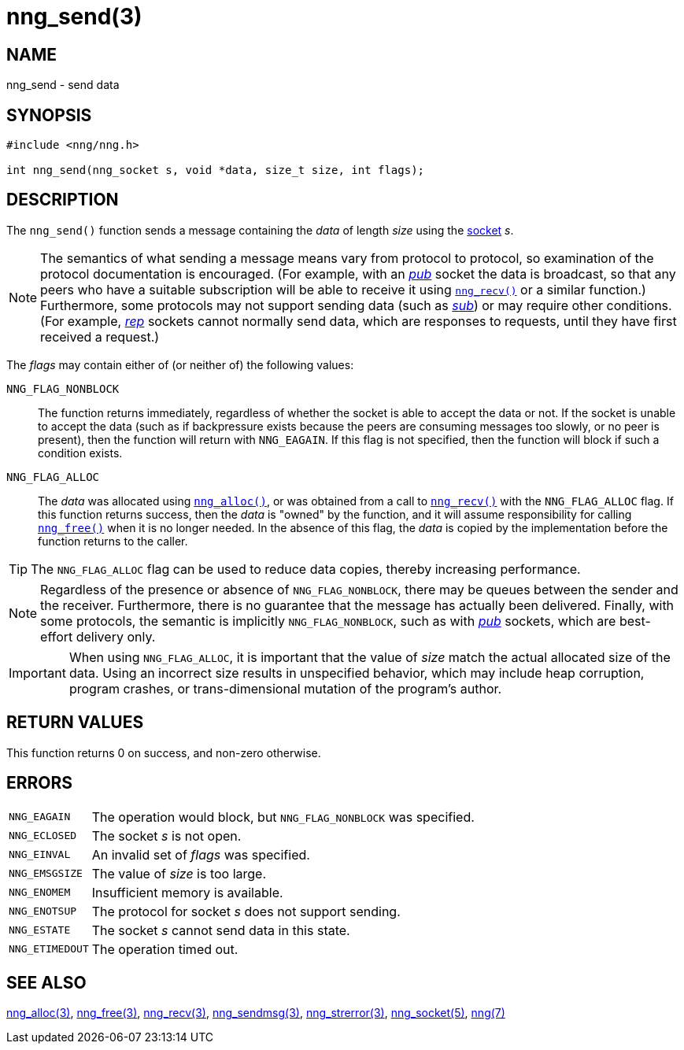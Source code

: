 = nng_send(3)
//
// Copyright 2018 Staysail Systems, Inc. <info@staysail.tech>
// Copyright 2018 Capitar IT Group BV <info@capitar.com>
//
// This document is supplied under the terms of the MIT License, a
// copy of which should be located in the distribution where this
// file was obtained (LICENSE.txt).  A copy of the license may also be
// found online at https://opensource.org/licenses/MIT.
//

== NAME

nng_send - send data

== SYNOPSIS

[source, c]
----
#include <nng/nng.h>

int nng_send(nng_socket s, void *data, size_t size, int flags);
----

== DESCRIPTION

The `nng_send()` function sends a message containing the _data_ of
length _size_ using the xref:nng_socket.5.adoc[socket] _s_.

NOTE: The semantics of what sending a message means vary from protocol to
protocol, so examination of the protocol documentation is encouraged.
(For example, with an xref:nng_pub.7.adoc[_pub_] socket the data is broadcast, so that
any peers who have a suitable subscription will be able to receive it using
xref:nng_recv.3.adoc[`nng_recv()`] or a similar function.)
Furthermore, some protocols may not support sending data (such as
xref:nng_sub.7.adoc[_sub_]) or may require other conditions.
(For example, xref:nng_rep.7.adoc[_rep_] sockets cannot normally send data,
which are responses to requests, until they have first received a request.)

The _flags_ may contain either of (or neither of) the following values:

`NNG_FLAG_NONBLOCK`::
    The function returns immediately, regardless of whether
    the socket is able to accept the data or not.  If the socket is unable
    to accept the data (such as if backpressure exists because the peers
    are consuming messages too slowly, or no peer is present), then the
    function will return with `NNG_EAGAIN`.  If this flag is not specified,
    then the function will block if such a condition exists.

`NNG_FLAG_ALLOC`::
    The _data_ was allocated using xref:nng_alloc.3.adoc[`nng_alloc()`], or was
    obtained from a call to xref:nng_recv.3.adoc[`nng_recv()`] with
    the `NNG_FLAG_ALLOC` flag.
    If this function returns success, then the _data_ is "owned" by the
    function, and it will assume responsibility for calling
    xref:nng_free.3.adoc[`nng_free()`] when it is no longer needed.
    In the absence of this flag, the _data_ is copied by the implementation
    before the function returns to the caller.

TIP: The `NNG_FLAG_ALLOC` flag can be used to reduce data copies, thereby
increasing performance.

NOTE: Regardless of the presence or absence of `NNG_FLAG_NONBLOCK`, there may
be queues between the sender and the receiver.
Furthermore, there is no guarantee that the message has actually been delivered.
Finally, with some protocols, the semantic is implicitly `NNG_FLAG_NONBLOCK`,
such as with xref:nng_pub.7.adoc[_pub_] sockets, which are best-effort delivery only.

IMPORTANT: When using `NNG_FLAG_ALLOC`, it is important that the value of _size_
match the actual allocated size of the data.
Using an incorrect size results
in unspecified behavior, which may include heap corruption, program crashes,
or trans-dimensional mutation of the program's author.

== RETURN VALUES

This function returns 0 on success, and non-zero otherwise.

== ERRORS

[horizontal]
`NNG_EAGAIN`:: The operation would block, but `NNG_FLAG_NONBLOCK` was specified.
`NNG_ECLOSED`:: The socket _s_ is not open.
`NNG_EINVAL`:: An invalid set of _flags_ was specified.
`NNG_EMSGSIZE`:: The value of _size_ is too large.
`NNG_ENOMEM`:: Insufficient memory is available.
`NNG_ENOTSUP`:: The protocol for socket _s_ does not support sending.
`NNG_ESTATE`:: The socket _s_ cannot send data in this state.
`NNG_ETIMEDOUT`:: The operation timed out.

== SEE ALSO

[.text-left]
xref:nng_alloc.3.adoc[nng_alloc(3)],
xref:nng_free.3.adoc[nng_free(3)],
xref:nng_recv.3.adoc[nng_recv(3)],
xref:nng_sendmsg.3.adoc[nng_sendmsg(3)],
xref:nng_strerror.3.adoc[nng_strerror(3)],
xref:nng_socket.5.adoc[nng_socket(5)],
xref:nng.7.adoc[nng(7)]
